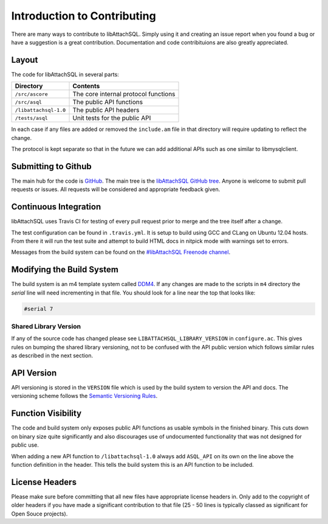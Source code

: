 Introduction to Contributing
============================

There are many ways to contribute to libAttachSQL.  Simply using it and creating an issue report when you found a bug or have a suggestion is a great contribution.  Documentation and code contribituions are also greatly appreciated.

Layout
------

The code for libAttachSQL in several parts:

+-----------------------+--------------------------------------+
| Directory             | Contents                             |
+=======================+======================================+
| ``/src/ascore``       | The core internal protocol functions |
+-----------------------+--------------------------------------+
| ``/src/asql``         | The public API functions             |
+-----------------------+--------------------------------------+
| ``/libattachsql-1.0`` | The public API headers               |
+-----------------------+--------------------------------------+
| ``/tests/asql``       | Unit tests for the public API        |
+-----------------------+--------------------------------------+

In each case if any files are added or removed the ``include.am`` file in that directory will require updating to reflect the change.

The protocol is kept separate so that in the future we can add additional APIs such as one similar to libmysqlclient.

Submitting to Github
--------------------

The main hub for the code is `GitHub <https://github.com/>`_.  The main tree is the `libAttachSQL GitHub tree <https://github.com/libattachsql/libattachsql>`_.  Anyone is welcome to submit pull requests or issues.  All requests will be considered and appropriate feedback given.

Continuous Integration
----------------------

libAttachSQL uses Travis CI for testing of every pull request prior to merge and the tree itself after a change.

The test configuration can be found in ``.travis.yml``.  It is setup to build using GCC and CLang on Ubuntu 12.04 hosts.  From there it will run the test suite and attempt to build HTML docs in nitpick mode with warnings set to errors.

Messages from the build system can be found on the `#libAttachSQL Freenode channel <irc://chat.freenode.net/libAttachSQL>`_.

Modifying the Build System
--------------------------

The build system is an m4 template system called `DDM4 <https://github.com/BrianAker/DDM4>`_.  If any changes are made to the scripts in ``m4`` directory the *serial* line will need incrementing in that file.  You should look for a line near the top that looks like:

.. code-block:: makefile

   #serial 7

Shared Library Version
^^^^^^^^^^^^^^^^^^^^^^

If any of the source code has changed please see ``LIBATTACHSQL_LIBRARY_VERSION`` in ``configure.ac``.  This gives rules on bumping the shared library versioning, not to be confused with the API public version which follows similar rules as described in the next section.

API Version
-----------

API versioning is stored in the ``VERSION`` file which is used by the build system to version the API and docs.  The versioning scheme follows the `Semantic Versioning Rules <http://semver.org/>`_.

Function Visibility
-------------------

The code and build system only exposes public API functions as usable symbols in the finished binary.  This cuts down on binary size quite significantly and also discourages use of undocumented functionality that was not designed for public use.

When adding a new API function to ``/libattachsql-1.0`` always add ``ASQL_API`` on its own on the line above the function definition in the header.  This tells the build system this is an API function to be included.

License Headers
---------------

Please make sure before committing that all new files have appropriate license headers in.  Only add to the copyright of older headers if you have made a significant contribution to that file (25 - 50 lines is typically classed as significant for Open Souce projects).

